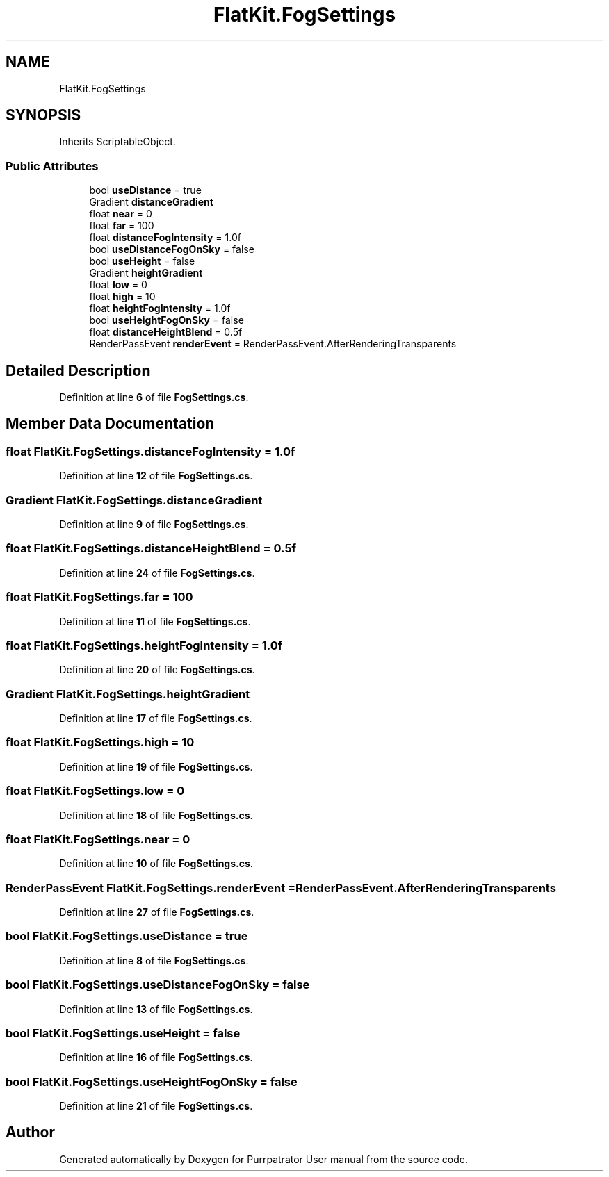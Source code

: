 .TH "FlatKit.FogSettings" 3 "Mon Apr 18 2022" "Purrpatrator User manual" \" -*- nroff -*-
.ad l
.nh
.SH NAME
FlatKit.FogSettings
.SH SYNOPSIS
.br
.PP
.PP
Inherits ScriptableObject\&.
.SS "Public Attributes"

.in +1c
.ti -1c
.RI "bool \fBuseDistance\fP = true"
.br
.ti -1c
.RI "Gradient \fBdistanceGradient\fP"
.br
.ti -1c
.RI "float \fBnear\fP = 0"
.br
.ti -1c
.RI "float \fBfar\fP = 100"
.br
.ti -1c
.RI "float \fBdistanceFogIntensity\fP = 1\&.0f"
.br
.ti -1c
.RI "bool \fBuseDistanceFogOnSky\fP = false"
.br
.ti -1c
.RI "bool \fBuseHeight\fP = false"
.br
.ti -1c
.RI "Gradient \fBheightGradient\fP"
.br
.ti -1c
.RI "float \fBlow\fP = 0"
.br
.ti -1c
.RI "float \fBhigh\fP = 10"
.br
.ti -1c
.RI "float \fBheightFogIntensity\fP = 1\&.0f"
.br
.ti -1c
.RI "bool \fBuseHeightFogOnSky\fP = false"
.br
.ti -1c
.RI "float \fBdistanceHeightBlend\fP = 0\&.5f"
.br
.ti -1c
.RI "RenderPassEvent \fBrenderEvent\fP = RenderPassEvent\&.AfterRenderingTransparents"
.br
.in -1c
.SH "Detailed Description"
.PP 
Definition at line \fB6\fP of file \fBFogSettings\&.cs\fP\&.
.SH "Member Data Documentation"
.PP 
.SS "float FlatKit\&.FogSettings\&.distanceFogIntensity = 1\&.0f"

.PP
Definition at line \fB12\fP of file \fBFogSettings\&.cs\fP\&.
.SS "Gradient FlatKit\&.FogSettings\&.distanceGradient"

.PP
Definition at line \fB9\fP of file \fBFogSettings\&.cs\fP\&.
.SS "float FlatKit\&.FogSettings\&.distanceHeightBlend = 0\&.5f"

.PP
Definition at line \fB24\fP of file \fBFogSettings\&.cs\fP\&.
.SS "float FlatKit\&.FogSettings\&.far = 100"

.PP
Definition at line \fB11\fP of file \fBFogSettings\&.cs\fP\&.
.SS "float FlatKit\&.FogSettings\&.heightFogIntensity = 1\&.0f"

.PP
Definition at line \fB20\fP of file \fBFogSettings\&.cs\fP\&.
.SS "Gradient FlatKit\&.FogSettings\&.heightGradient"

.PP
Definition at line \fB17\fP of file \fBFogSettings\&.cs\fP\&.
.SS "float FlatKit\&.FogSettings\&.high = 10"

.PP
Definition at line \fB19\fP of file \fBFogSettings\&.cs\fP\&.
.SS "float FlatKit\&.FogSettings\&.low = 0"

.PP
Definition at line \fB18\fP of file \fBFogSettings\&.cs\fP\&.
.SS "float FlatKit\&.FogSettings\&.near = 0"

.PP
Definition at line \fB10\fP of file \fBFogSettings\&.cs\fP\&.
.SS "RenderPassEvent FlatKit\&.FogSettings\&.renderEvent = RenderPassEvent\&.AfterRenderingTransparents"

.PP
Definition at line \fB27\fP of file \fBFogSettings\&.cs\fP\&.
.SS "bool FlatKit\&.FogSettings\&.useDistance = true"

.PP
Definition at line \fB8\fP of file \fBFogSettings\&.cs\fP\&.
.SS "bool FlatKit\&.FogSettings\&.useDistanceFogOnSky = false"

.PP
Definition at line \fB13\fP of file \fBFogSettings\&.cs\fP\&.
.SS "bool FlatKit\&.FogSettings\&.useHeight = false"

.PP
Definition at line \fB16\fP of file \fBFogSettings\&.cs\fP\&.
.SS "bool FlatKit\&.FogSettings\&.useHeightFogOnSky = false"

.PP
Definition at line \fB21\fP of file \fBFogSettings\&.cs\fP\&.

.SH "Author"
.PP 
Generated automatically by Doxygen for Purrpatrator User manual from the source code\&.
